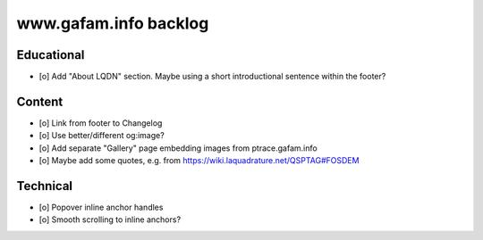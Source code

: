 ######################
www.gafam.info backlog
######################


***********
Educational
***********

- [o] Add "About LQDN" section. Maybe using a short introductional sentence within the footer?


*******
Content
*******

- [o] Link from footer to Changelog
- [o] Use better/different og:image?
- [o] Add separate "Gallery" page embedding images from ptrace.gafam.info
- [o] Maybe add some quotes, e.g. from https://wiki.laquadrature.net/QSPTAG#FOSDEM


*********
Technical
*********

- [o] Popover inline anchor handles
- [o] Smooth scrolling to inline anchors?
